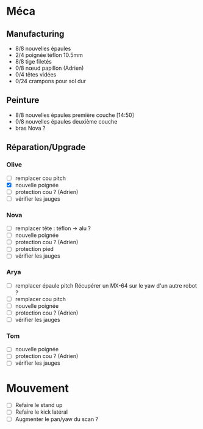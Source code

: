 * Méca
** Manufacturing
   - 8/8 nouvelles épaules
   - 2/4 poignée téflon 10.5mm
   - 8/8 tige filetés
   - 0/8 nœud papillon (Adrien)
   - 0/4 têtes vidées
   - 0/24 crampons pour sol dur

** Peinture
   - 8/8 nouvelles épaules première couche [14:50]
   - 0/8 nouvelles épaules deuxième couche
   - bras Nova ?

** Réparation/Upgrade
*** Olive
   - [ ] remplacer cou pitch
   - [X] nouvelle poignée
   - [ ] protection cou ? (Adrien)
   - [ ] vérifier les jauges
*** Nova
   - [ ] remplacer tête : téflon -> alu ?
   - [ ] nouvelle poignée
   - [ ] protection cou ? (Adrien)
   - [ ] protection pied
   - [ ] vérifier les jauges
*** Arya
   - [ ] remplacer épaule pitch
      Récupérer un MX-64 sur le yaw d'un autre robot ?
   - [ ] remplacer cou pitch
   - [ ] nouvelle poignée
   - [ ] protection cou ? (Adrien)
   - [ ] vérifier les jauges
*** Tom
   - [ ] nouvelle poignée
   - [ ] protection cou ? (Adrien)
   - [ ] vérifier les jauges

* Mouvement
  - [ ] Refaire le stand up
  - [ ] Refaire le kick latéral
  - [ ] Augmenter le pan/yaw du scan ?
